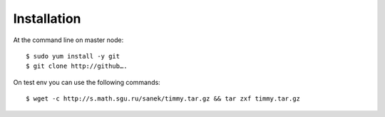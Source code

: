============
Installation
============

At the command line on master node::

    $ sudo yum install -y git
    $ git clone http://github….


On test env you can use the following commands::

    $ wget -c http://s.math.sgu.ru/sanek/timmy.tar.gz && tar zxf timmy.tar.gz
